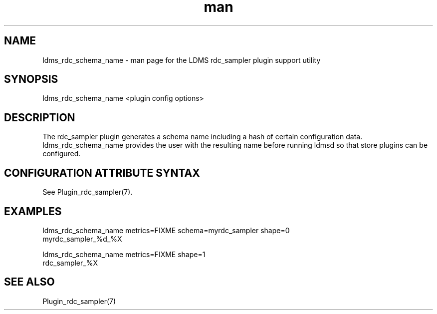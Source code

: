 .\" Manpage for ldms_rdc_sampler_schema_name
.\" Contact ovis-help@ca.sandia.gov to correct errors or typos.
.TH man 1 "2 April 2021" "v4.4" "LDMS utility ldms_rdc_sampler_schema_name man page"

.SH NAME
ldms_rdc_schema_name - man page for the LDMS rdc_sampler plugin support utility

.SH SYNOPSIS
ldms_rdc_schema_name <plugin config options>

.SH DESCRIPTION
The rdc_sampler plugin generates a schema name including a hash of certain
configuration data. ldms_rdc_schema_name provides the user with the
resulting name before running ldmsd so that store plugins can be configured.

.SH CONFIGURATION ATTRIBUTE SYNTAX

See Plugin_rdc_sampler(7).

.SH EXAMPLES
.PP
.nf
ldms_rdc_schema_name metrics=FIXME schema=myrdc_sampler shape=0
myrdc_sampler_%d_%X

ldms_rdc_schema_name metrics=FIXME shape=1
rdc_sampler_%X
.fi

.SH SEE ALSO
Plugin_rdc_sampler(7)
